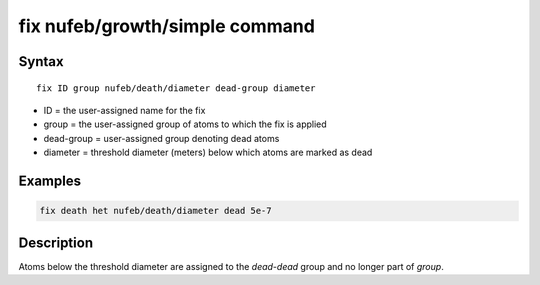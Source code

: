 .. index:: fix nufeb/growth/simple

fix nufeb/growth/simple command
===============================

Syntax
""""""

.. parsed-literal::
    
     fix ID group nufeb/death/diameter dead-group diameter

* ID = the user-assigned name for the fix
* group = the user-assigned group of atoms to which the fix is applied
* dead-group = user-assigned group denoting dead atoms
* diameter = threshold diameter (meters) below which atoms are marked as dead

Examples
""""""""

.. code-block:: 

    fix death het nufeb/death/diameter dead 5e-7

Description
"""""""""""

Atoms below the threshold diameter are assigned to the *dead-dead* group and no longer part of *group*.
